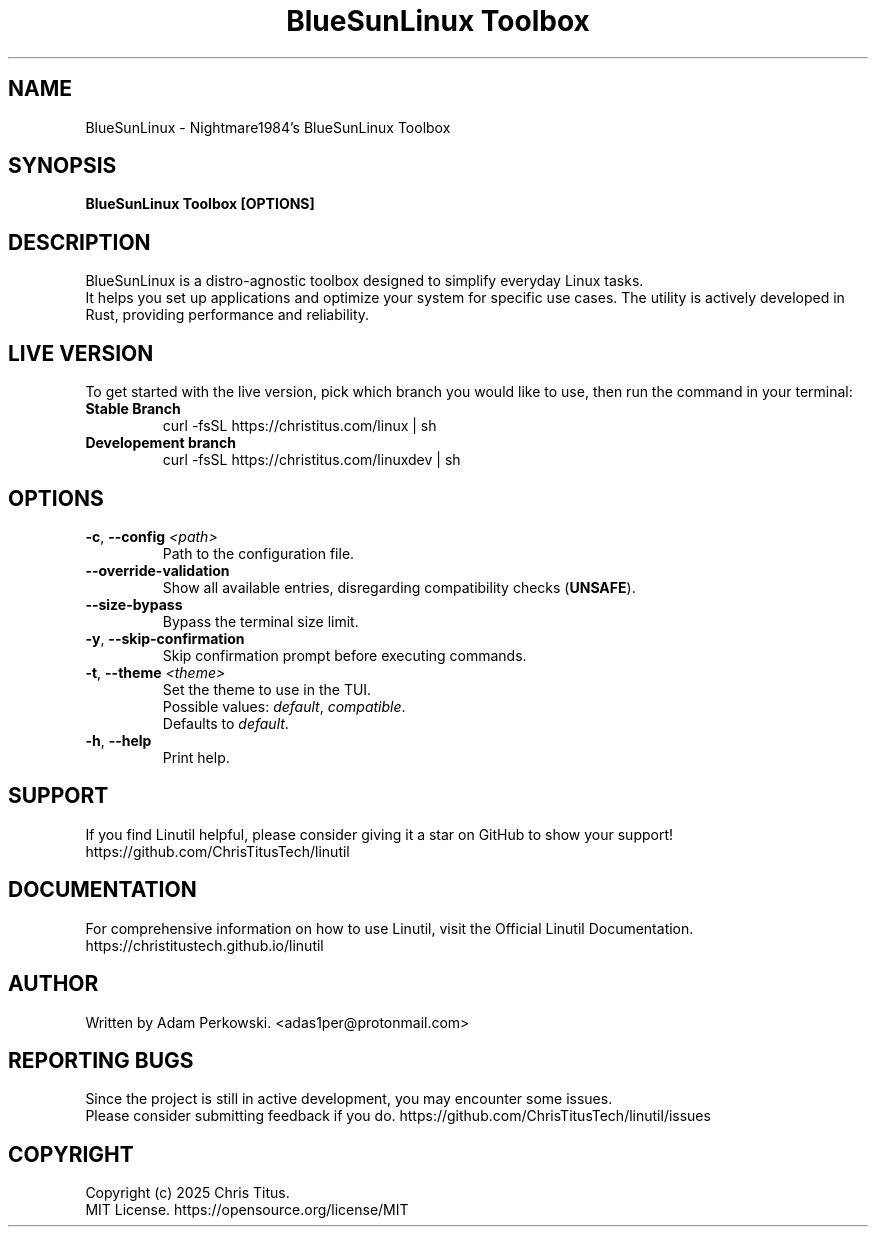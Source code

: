 .\" manpage for BlueSunLinux Toolbox
.TH "BlueSunLinux Toolbox" "1" "November 2024" "BlueSunLinux Toolbox 2024.10.31" "BlueSunLinux Toolbox Manual"

.SH NAME
BlueSunLinux \- Nightmare1984's BlueSunLinux Toolbox

.SH SYNOPSIS
\fBBlueSunLinux Toolbox [OPTIONS]\fR

.SH DESCRIPTION
BlueSunLinux is a distro-agnostic toolbox designed to simplify everyday Linux tasks.
.br
It helps you set up applications and optimize your system for specific use cases. The utility is actively developed in Rust, providing performance and reliability.

.SH LIVE VERSION
To get started with the live version, pick which branch you would like to use, then run the command in your terminal:
.TP
\fBStable Branch\fR
curl -fsSL https://christitus.com/linux | sh
.TP
\fBDevelopement branch\fR
curl -fsSL https://christitus.com/linuxdev | sh

.SH OPTIONS
.TP
\fB\-c\fR, \fB\-\-config\fR \fI<path>\fR
Path to the configuration file.

.TP
\fB\-\-override\-validation\fR
Show all available entries, disregarding compatibility checks (\fBUNSAFE\fR).

.TP
\fB\-\-size\-bypass\fR
Bypass the terminal size limit.

.TP
\fB\-y\fR, \fB\-\-skip\-confirmation\fR
Skip confirmation prompt before executing commands.

.TP
\fB\-t\fR, \fB\-\-theme\fR \fI<theme>\fR
Set the theme to use in the TUI.
.br
Possible values:
\fIdefault\fR,
\fIcompatible\fR.
.br
Defaults to \fIdefault\fR.

.TP
\fB\-h\fR, \fB\-\-help\fR
Print help.

.SH SUPPORT
If you find Linutil helpful, please consider giving it a star on GitHub to show your support!
https://github.com/ChrisTitusTech/linutil

.SH DOCUMENTATION
For comprehensive information on how to use Linutil, visit the Official Linutil Documentation.
https://christitustech.github.io/linutil

.SH AUTHOR
Written by Adam Perkowski.
<adas1per@protonmail.com>

.SH REPORTING BUGS
Since the project is still in active development, you may encounter some issues.
.br
Please consider submitting feedback if you do.
https://github.com/ChrisTitusTech/linutil/issues

.SH COPYRIGHT
Copyright (c) 2025 Chris Titus.
.br
MIT License.
https://opensource.org/license/MIT
